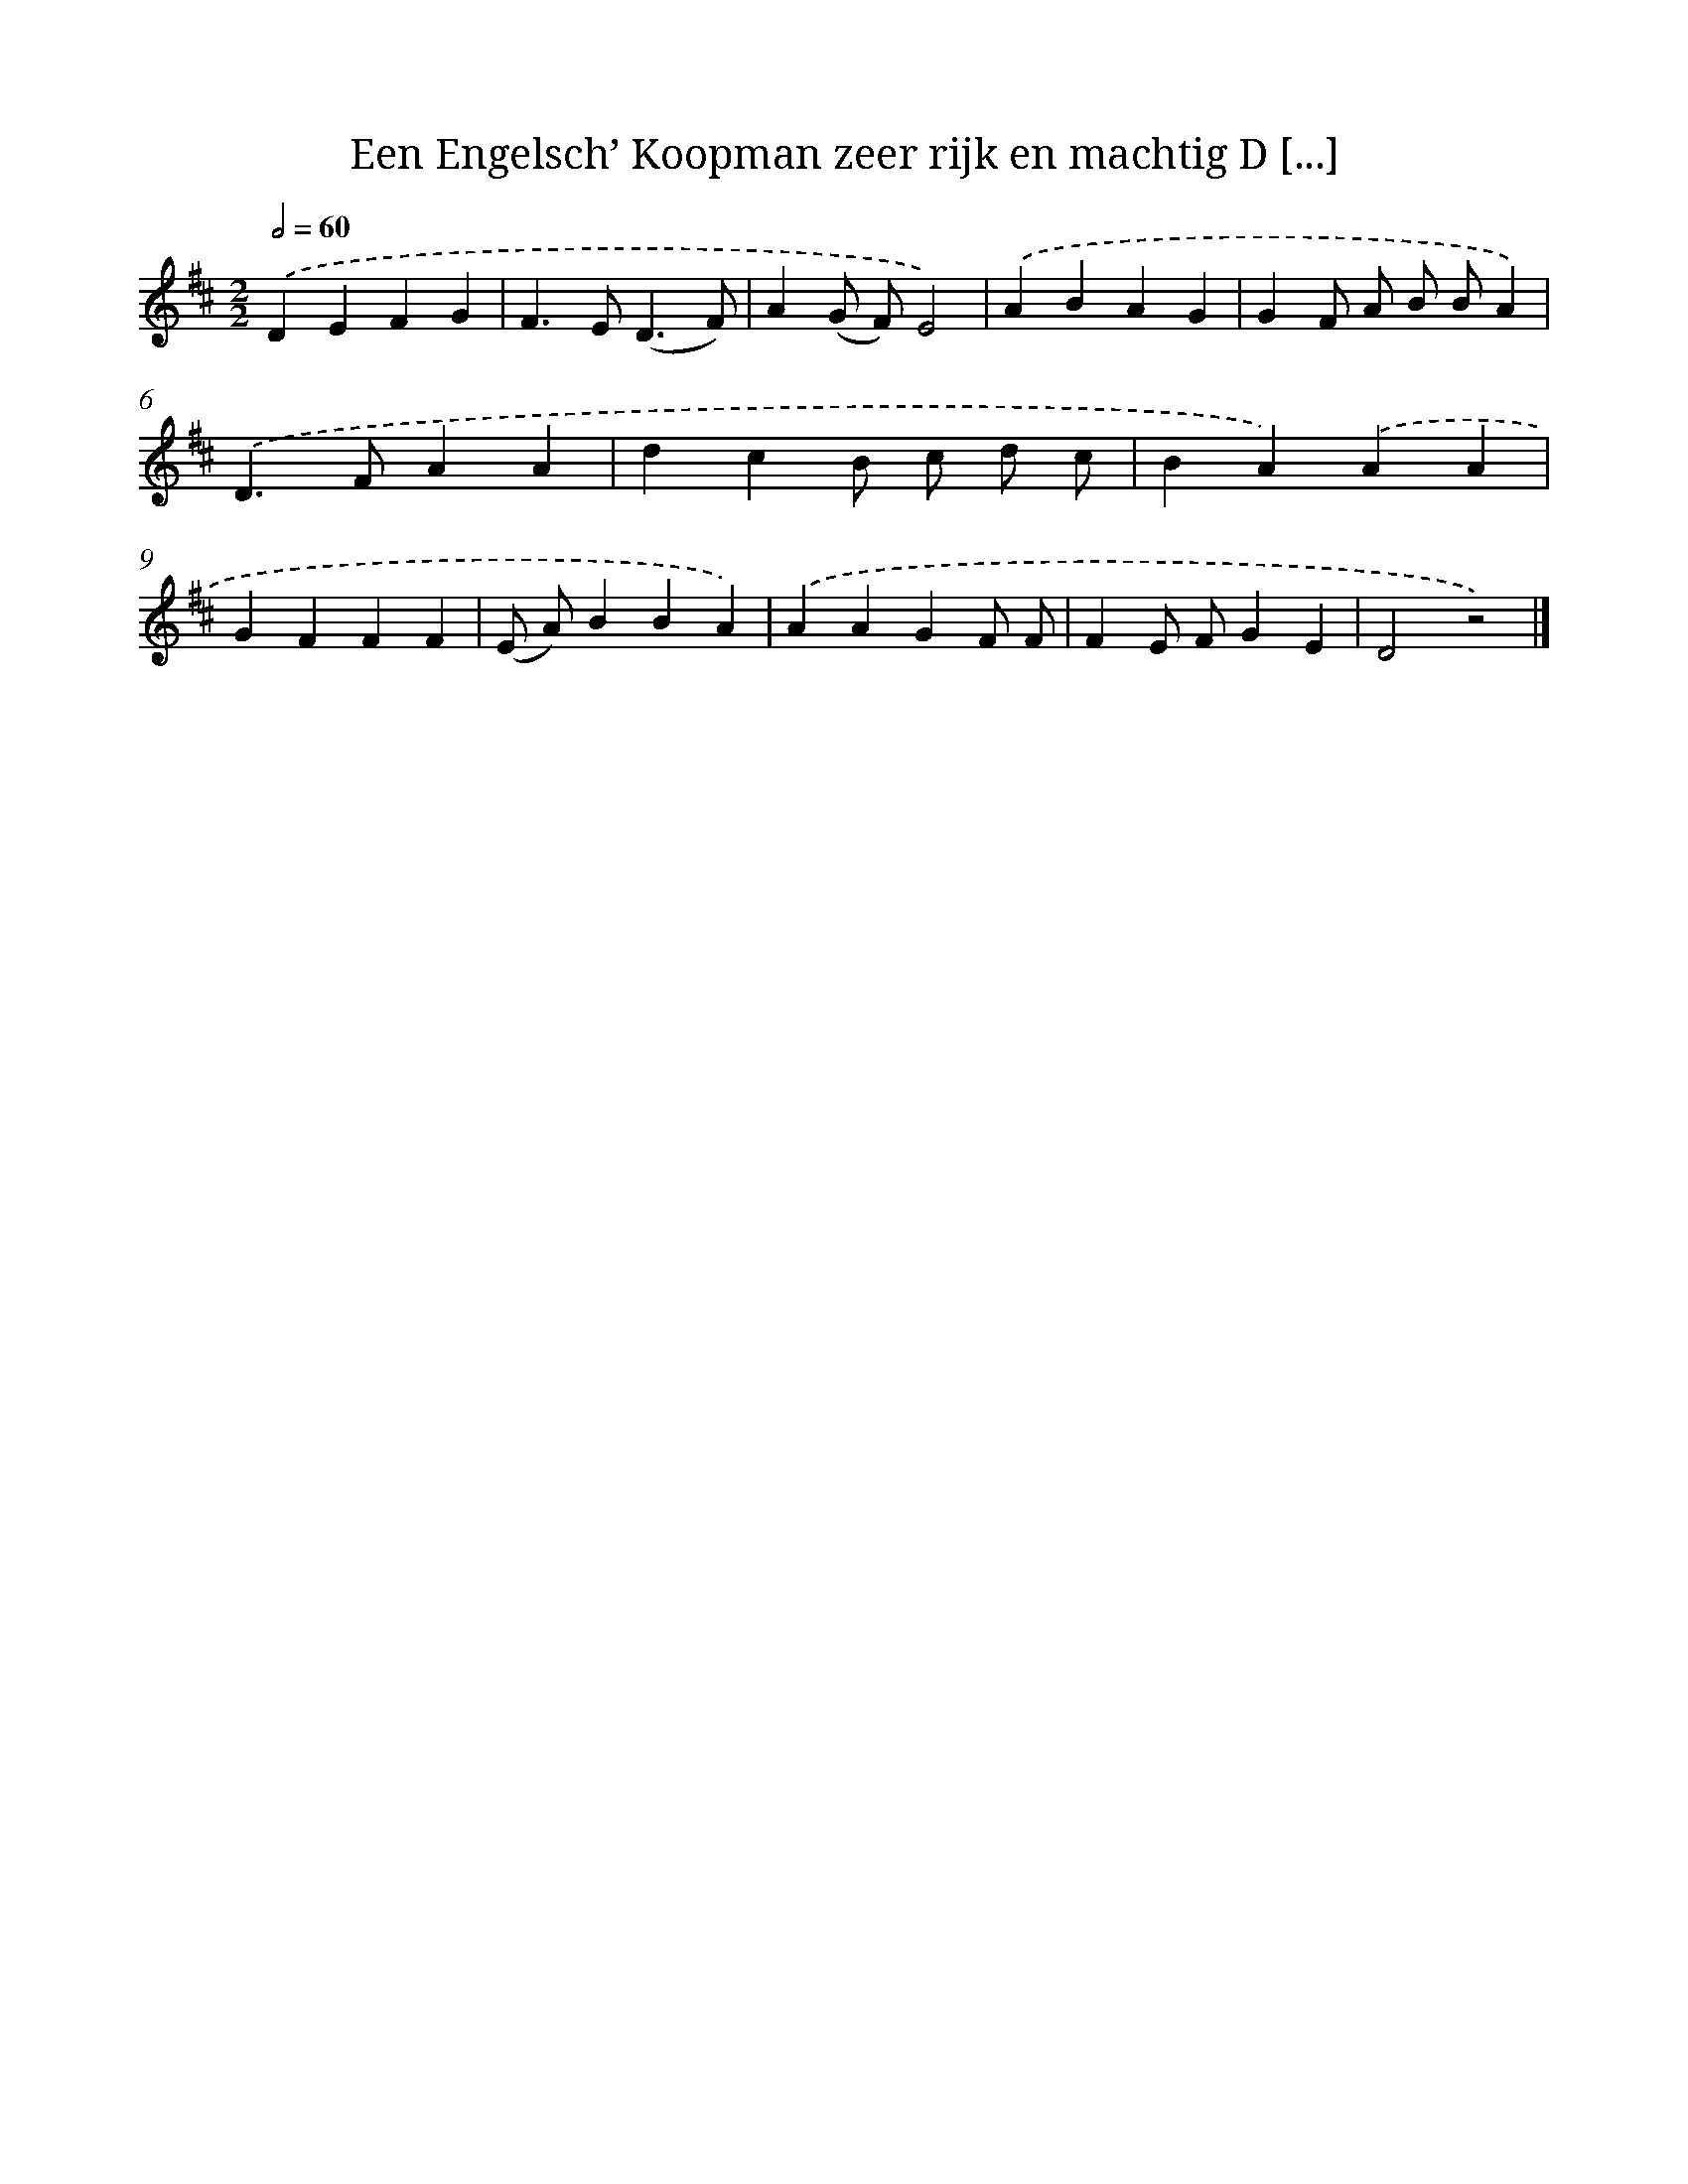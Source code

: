 X: 12172
T: Een Engelsch’ Koopman zeer rijk en machtig D [...]
%%abc-version 2.0
%%abcx-abcm2ps-target-version 5.9.1 (29 Sep 2008)
%%abc-creator hum2abc beta
%%abcx-conversion-date 2018/11/01 14:37:22
%%humdrum-veritas 2086000372
%%humdrum-veritas-data 846901629
%%continueall 1
%%barnumbers 0
L: 1/4
M: 2/2
Q: 1/2=60
K: D clef=treble
.('DEFG |
F>E(D3/F/) |
A(G/ F/)E2) |
.('ABAG |
GF/ A/ B/ B/A) |
.('D>FAA |
dcB/ c/ d/ c/ |
BA).('AA |
GFFF |
(E/ A/)BBA) |
.('AAGF/ F/ |
FE/ F/GE |
D2z2) |]
